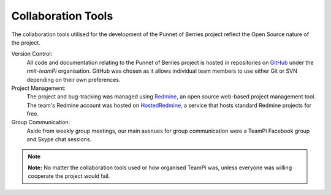 Collaboration Tools
===================
The collaboration tools utilised for the development of the Punnet of Berries project
reflect the Open Source nature of the project.

Version Control:
    All code and documentation relating to the Punnet of Berries project is hosted in
    repositories on GitHub_ under the *rmit-teamPi* organisation. GitHub was chosen as it
    allows individual team members to use either Git or SVN depending on their own preferences.

Project Management:
    The project and bug-tracking was managed using Redmine_, an open source web-based project 
    management tool. The team's Redmine account was hosted on HostedRedmine_, a service that 
    hosts standard Redmine projects for free.

Group Communication:
    Aside from weekly group meetings, our main avenues for group communication were a TeamPi 
    Facebook group and Skype chat sessions.

.. note::

    **Note:** No matter the collaboration tools used or how organised TeamPi was, unless
    everyone was willing cooperate the project would fail.

.. _GitHub: https://github.com/rmit-teamPi
.. _Redmine: http://www.redmine.org
.. _HostedRedmine: https://www.hostedredmine.com

